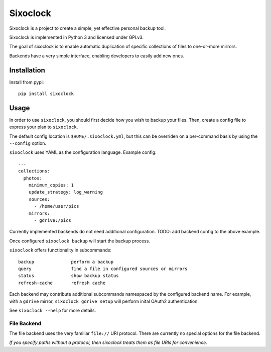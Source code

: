 =========
Sixoclock
=========

Sixoclock is a project to create a simple, yet effective personal backup tool.

Sixoclock is implemented in Python 3 and licensed under GPLv3.

The goal of sixoclock is to enable automatic duplication of specific
collections of files to one-or-more mirrors.

Backends have a very simple interface, enabling developers to easily add new
ones.

------------
Installation
------------

Install from pypi:

::

    pip install sixoclock

-----
Usage
-----

In order to use ``sixoclock``, you should first decide how you wish to backup
your files. Then, create a config file to express your plan to ``sixoclock``.

The default config location is ``$HOME/.sixoclock.yml``, but this can be
overriden on a per-command basis by using the ``--config`` option.

``sixoclock`` uses YAML as the configuration language. Example config:

::

    ---
    collections:
      photos:
        minimum_copies: 1
        update_strategy: log_warning
        sources:
          - /home/user/pics
        mirrors:
          - gdrive:/pics

Currently implemented backends do not need additional configuration. TODO:
add backend config to the above example.

Once configured ``sixoclock backup`` will start the backup process.

``sixoclock`` offers functionality in subcommands:

::

    backup              perform a backup
    query               find a file in configured sources or mirrors
    status              show backup status
    refresh-cache       refresh cache

Each backend may contribute additional subcommands namespaced by the
configured backend name. For example, with a ``gdrive`` mirror,
``sixoclock gdrive setup`` will perform inital OAuth2 authentication.

See ``sixoclock --help`` for more details.

File Backend
============

The file backend uses the very familiar ``file://`` URI protocol. There are
currently no special options for the file backend.

*If you specify paths without a protocol, then sixoclock treats them as file
URIs for convenience.*
